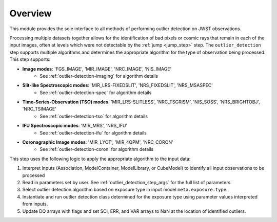 .. _outlier_design:

Overview
========

This module provides the sole interface to all methods of performing outlier
detection on JWST observations.

Processing multiple datasets together allows for the identification of bad pixels
or cosmic rays that remain in each of the input images, often at levels which
were not detectable by the :ref:`jump <jump_step>` step.
The ``outlier_detection`` step supports multiple
algorithms and determines the appropriate algorithm for the type of observation
being processed.  This step supports:

* **Image modes**: 'FGS_IMAGE', 'MIR_IMAGE', 'NRC_IMAGE', 'NIS_IMAGE'
   - See :ref:`outlier-detection-imaging` for algorithm details
* **Slit-like Spectroscopic modes**: 'MIR_LRS-FIXEDSLIT', 'NRS_FIXEDSLIT', 'NRS_MSASPEC'
   - See :ref:`outlier-detection-spec` for algorithm details
* **Time-Series-Observation (TSO) modes**: 'MIR_LRS-SLITLESS', 'NRC_TSGRISM', 'NIS_SOSS', 'NRS_BRIGHTOBJ', 'NRC_TSIMAGE'
   - See :ref:`outlier-detection-tso` for algorithm details
* **IFU Spectroscopic modes**: 'MIR_MRS', 'NRS_IFU'
   - See :ref:`outlier-detection-ifu` for algorithm details
* **Coronagraphic Image modes**: 'MIR_LYOT', 'MIR_4QPM', 'NRC_CORON'
   - See :ref:`outlier-detection-coron` for algorithm details

This step uses the following logic to apply the appropriate algorithm to the
input data:

#. Interpret inputs (Association, ModelContainer, ModelLibrary, or CubeModel)
   to identify all input observations to be processed

#. Read in parameters set by user. See :ref:`outlier_detection_step_args` for the full list
   of parameters.

#. Select outlier detection algorithm based on exposure type in input model ``meta.exposure.type``.

#. Instantiate and run outlier detection class determined for the exposure type
   using parameter values interpreted from inputs.

#. Update DQ arrays with flags and set SCI, ERR, and VAR arrays to NaN at the location
   of identified outliers.
